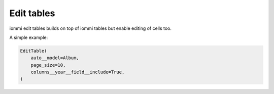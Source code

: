 

Edit tables
===========

iommi edit tables builds on top of iommi tables but enable editing of cells too.

A simple example:

.. code-block:: python

    EditTable(
        auto__model=Album,
        page_size=10,
        columns__year__field__include=True,
    )

.. raw:: html

    <div class="iframe_collapse" onclick="toggle('5e5a068a-e5a4-410f-95bb-c6984eccbbdc', this)">▼ Hide result</div>
    <iframe id="5e5a068a-e5a4-410f-95bb-c6984eccbbdc" src="doc_includes/edit_tables/test_edit_tables.html" style="background: white; display: ; width: 100%; min-height: 100px; border: 1px solid gray;"></iframe>

